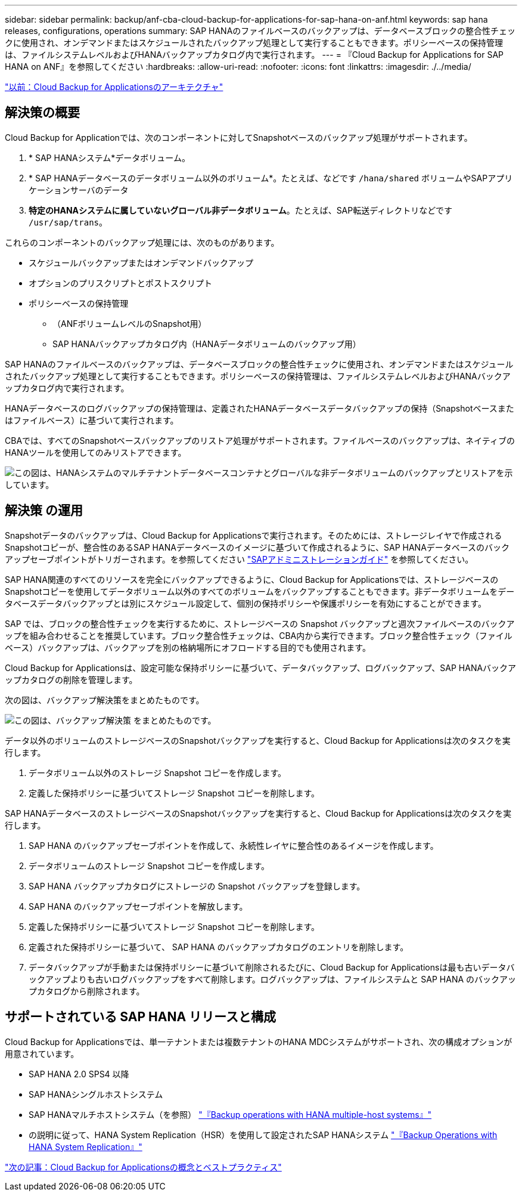 ---
sidebar: sidebar 
permalink: backup/anf-cba-cloud-backup-for-applications-for-sap-hana-on-anf.html 
keywords: sap hana releases, configurations, operations 
summary: SAP HANAのファイルベースのバックアップは、データベースブロックの整合性チェックに使用され、オンデマンドまたはスケジュールされたバックアップ処理として実行することもできます。ポリシーベースの保持管理は、ファイルシステムレベルおよびHANAバックアップカタログ内で実行されます。 
---
= 『Cloud Backup for Applications for SAP HANA on ANF』を参照してください
:hardbreaks:
:allow-uri-read: 
:nofooter: 
:icons: font
:linkattrs: 
:imagesdir: ./../media/


link:anf-cba-cloud-backup-for-applications-architecture.html["以前：Cloud Backup for Applicationsのアーキテクチャ"]



== 解決策の概要

Cloud Backup for Applicationでは、次のコンポーネントに対してSnapshotベースのバックアップ処理がサポートされます。

. * SAP HANAシステム*データボリューム。
. * SAP HANAデータベースのデータボリューム以外のボリューム*。たとえば、などです `/hana/shared` ボリュームやSAPアプリケーションサーバのデータ
. *特定のHANAシステムに属していないグローバル非データボリューム*。たとえば、SAP転送ディレクトリなどです `/usr/sap/trans`。


これらのコンポーネントのバックアップ処理には、次のものがあります。

* スケジュールバックアップまたはオンデマンドバックアップ
* オプションのプリスクリプトとポストスクリプト
* ポリシーベースの保持管理
+
** （ANFボリュームレベルのSnapshot用）
** SAP HANAバックアップカタログ内（HANAデータボリュームのバックアップ用）




SAP HANAのファイルベースのバックアップは、データベースブロックの整合性チェックに使用され、オンデマンドまたはスケジュールされたバックアップ処理として実行することもできます。ポリシーベースの保持管理は、ファイルシステムレベルおよびHANAバックアップカタログ内で実行されます。

HANAデータベースのログバックアップの保持管理は、定義されたHANAデータベースデータバックアップの保持（Snapshotベースまたはファイルベース）に基づいて実行されます。

CBAでは、すべてのSnapshotベースバックアップのリストア処理がサポートされます。ファイルベースのバックアップは、ネイティブのHANAツールを使用してのみリストアできます。

image:anf-cba-image6.png["この図は、HANAシステムのマルチテナントデータベースコンテナとグローバルな非データボリュームのバックアップとリストアを示しています。"]



== 解決策 の運用

Snapshotデータのバックアップは、Cloud Backup for Applicationsで実行されます。そのためには、ストレージレイヤで作成されるSnapshotコピーが、整合性のあるSAP HANAデータベースのイメージに基づいて作成されるように、SAP HANAデータベースのバックアップセーブポイントがトリガーされます。を参照してください https://help.sap.com/docs/SAP_HANA_PLATFORM/6b94445c94ae495c83a19646e7c3fd56/b41a2823576f4726be649bc98e61d62c.html?q=sap%20hana%20snapshot%20backup["SAPアドミニストレーションガイド"^] を参照してください。

SAP HANA関連のすべてのリソースを完全にバックアップできるように、Cloud Backup for Applicationsでは、ストレージベースのSnapshotコピーを使用してデータボリューム以外のすべてのボリュームをバックアップすることもできます。非データボリュームをデータベースデータバックアップとは別にスケジュール設定して、個別の保持ポリシーや保護ポリシーを有効にすることができます。

SAP では、ブロックの整合性チェックを実行するために、ストレージベースの Snapshot バックアップと週次ファイルベースのバックアップを組み合わせることを推奨しています。ブロック整合性チェックは、CBA内から実行できます。ブロック整合性チェック（ファイルベース）バックアップは、バックアップを別の格納場所にオフロードする目的でも使用されます。

Cloud Backup for Applicationsは、設定可能な保持ポリシーに基づいて、データバックアップ、ログバックアップ、SAP HANAバックアップカタログの削除を管理します。

次の図は、バックアップ解決策をまとめたものです。

image:anf-cba-image7.png["この図は、バックアップ解決策 をまとめたものです。"]

データ以外のボリュームのストレージベースのSnapshotバックアップを実行すると、Cloud Backup for Applicationsは次のタスクを実行します。

. データボリューム以外のストレージ Snapshot コピーを作成します。
. 定義した保持ポリシーに基づいてストレージ Snapshot コピーを削除します。


SAP HANAデータベースのストレージベースのSnapshotバックアップを実行すると、Cloud Backup for Applicationsは次のタスクを実行します。

. SAP HANA のバックアップセーブポイントを作成して、永続性レイヤに整合性のあるイメージを作成します。
. データボリュームのストレージ Snapshot コピーを作成します。
. SAP HANA バックアップカタログにストレージの Snapshot バックアップを登録します。
. SAP HANA のバックアップセーブポイントを解放します。
. 定義した保持ポリシーに基づいてストレージ Snapshot コピーを削除します。
. 定義された保持ポリシーに基づいて、 SAP HANA のバックアップカタログのエントリを削除します。
. データバックアップが手動または保持ポリシーに基づいて削除されるたびに、Cloud Backup for Applicationsは最も古いデータバックアップよりも古いログバックアップをすべて削除します。ログバックアップは、ファイルシステムと SAP HANA のバックアップカタログから削除されます。




== サポートされている SAP HANA リリースと構成

Cloud Backup for Applicationsでは、単一テナントまたは複数テナントのHANA MDCシステムがサポートされ、次の構成オプションが用意されています。

* SAP HANA 2.0 SPS4 以降
* SAP HANAシングルホストシステム
* SAP HANAマルチホストシステム（を参照） link:anf-cba-backup-operations-with-hana-system-replication.html#backup-operations-with-hana-multiple-host-systems["『Backup operations with HANA multiple-host systems』"]
* の説明に従って、HANA System Replication（HSR）を使用して設定されたSAP HANAシステム link:anf-cba-backup-operations-with-hana-system-replication.html["『Backup Operations with HANA System Replication』"]


link:anf-cba-cloud-backup-for-applications-concepts-and-best-practices.html["次の記事：Cloud Backup for Applicationsの概念とベストプラクティス"]
